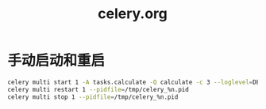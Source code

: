 #+TITLE: celery.org
#+LINK_UP: index.html
#+LINK_HOME: index.html
#+OPTIONS: H:3 num:t toc:2 \n:nil @:t ::t |:t ^:{} -:t f:t *:t <:t

* 手动启动和重启
  #+BEGIN_SRC sh
    celery multi start 1 -A tasks.calculate -Q calculate -c 3 --loglevel=DEBUG --pidfile=/tmp/celery_%n.pid --logfile=/tmp/celery_%n.log
    celery multi restart 1 --pidfile=/tmp/celery_%n.pid
    celery multi stop 1 --pidfile=/tmp/celery_%n.pid

  #+END_SRC
